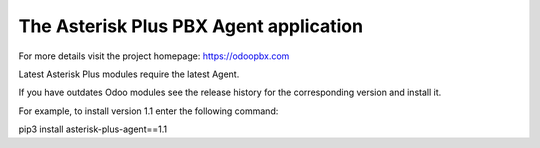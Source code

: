 =======================================
The Asterisk Plus PBX Agent application
=======================================

For more details visit the project homepage: https://odoopbx.com

Latest Asterisk Plus modules require the latest Agent. 

If you have outdates Odoo modules see the release history for the corresponding  version and install it.

For example, to install version 1.1 enter the following command:

pip3 install asterisk-plus-agent==1.1